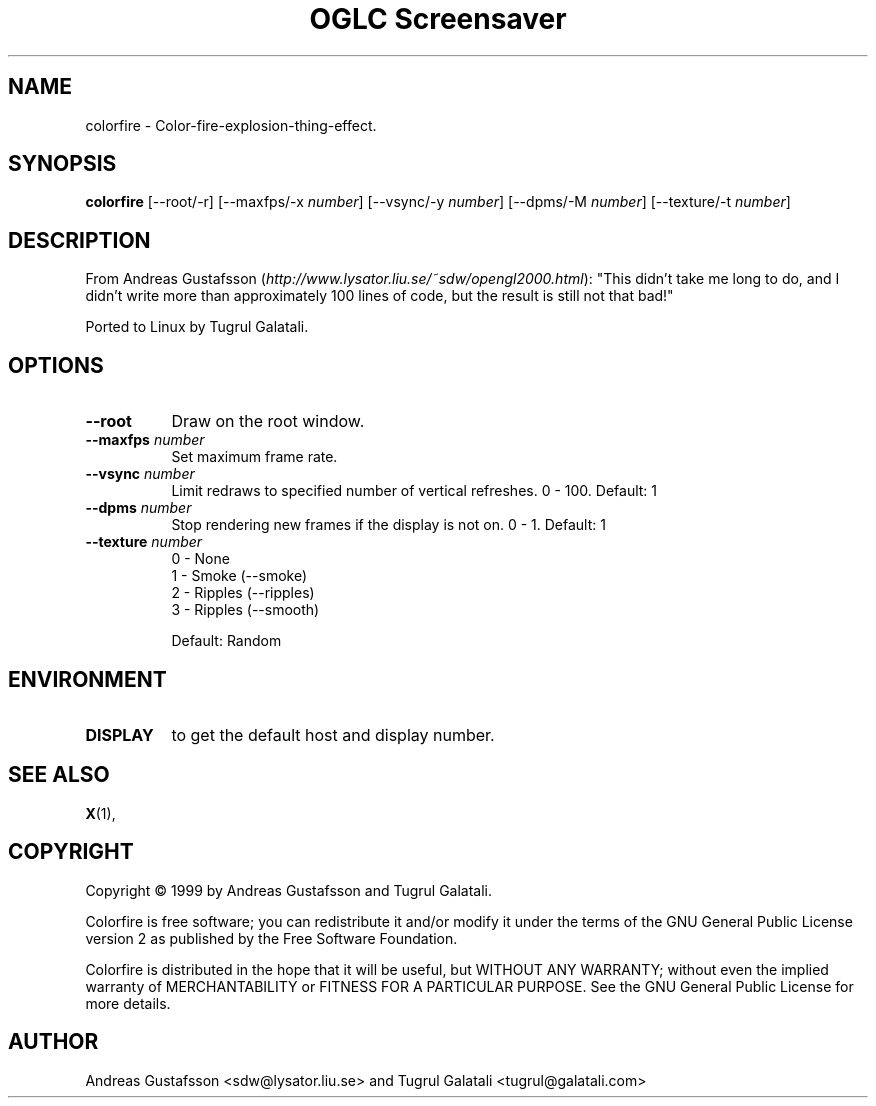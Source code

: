 .TH "OGLC Screensaver" 1 "" "X Version 11"
.de Ds
.Sp
.nf
..
.de De
.fi
..
.SH NAME
colorfire - Color-fire-explosion-thing-effect.
.SH SYNOPSIS
.B colorfire
[\--root/-r]
[\--maxfps/-x \fInumber\fP]
[\--vsync/-y \fInumber\fP]
[\--dpms/-M \fInumber\fP]
[\--texture/-t \fInumber\fP]
.SH DESCRIPTION
From Andreas Gustafsson (\fIhttp://www.lysator.liu.se/~sdw/opengl2000.html\fP):
"This didn't take me long to do, and I didn't write more than approximately 100 lines of code, but the result is still not that bad!"

Ported to Linux by Tugrul Galatali.
.SH OPTIONS
.TP 8
.B \--root
Draw on the root window.
.TP 8
.B \--maxfps \fInumber\fP
Set maximum frame rate.
.TP 8
.B \--vsync \fInumber\fP
Limit redraws to specified number of vertical refreshes.  0 - 100.  Default: 1
.TP 8
.B \--dpms \fInumber\fP
Stop rendering new frames if the display is not on.  0 - 1.  Default: 1
.TP 8
.B \--texture \fInumber\fP
.Ds
0 - None
1 - Smoke (--smoke)
2 - Ripples (--ripples)
3 - Ripples (--smooth)
.De

Default: Random
.SH ENVIRONMENT
.PP
.TP 8
.B DISPLAY
to get the default host and display number.
.SH SEE ALSO
.BR X (1),
.SH COPYRIGHT
Copyright \(co 1999 by Andreas Gustafsson and Tugrul Galatali.  

Colorfire is free software; you can redistribute it and/or modify
it under the terms of the GNU General Public License version 2 as
published by the Free Software Foundation.

Colorfire is distributed in the hope that it will be useful,
but WITHOUT ANY WARRANTY; without even the implied warranty of
MERCHANTABILITY or FITNESS FOR A PARTICULAR PURPOSE.  See the
GNU General Public License for more details.
.SH AUTHOR
Andreas Gustafsson <sdw@lysator.liu.se> and Tugrul Galatali <tugrul@galatali.com>

